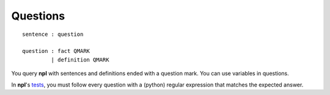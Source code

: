 Questions
=========

::

    sentence : question

    question : fact QMARK
             | definition QMARK

You query **npl** with sentences and definitions ended with a question mark.
You can use variables in questions.

In **npl**'s `tests <https://github.com/enriquepablo/nl/blob/master/nl/npl_tests/>`_,
you must follow every question with a (python) regular expression that matches
the expected answer.

